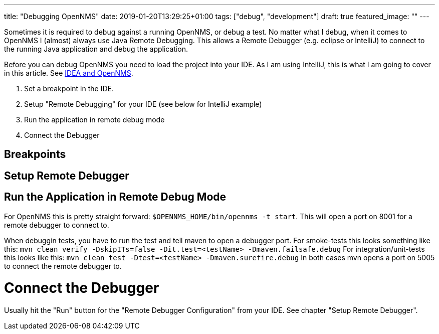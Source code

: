 ---
title: "Debugging OpenNMS"
date: 2019-01-20T13:29:25+01:00
tags: ["debug", "development"]
draft: true
featured_image: ""
---

Sometimes it is required to debug against a running OpenNMS, or debug a test.
No matter what I debug, when it comes to OpenNMS I (almost) always use Java Remote Debugging.
This allows a Remote Debugger (e.g. eclipse or IntelliJ) to connect to the running Java application and debug the application.

Before you can debug OpenNMS you need to load the project into your IDE.
As I am using IntelliJ, this is what I am going to cover in this article.
See link:https://wiki.opennms.org/wiki/IDEA_and_OpenNMS[IDEA and OpenNMS].

1. Set a breakpoint in the IDE.
2. Setup "Remote Debugging" for your IDE (see below for IntelliJ example)
3. Run the application in remote debug mode
4. Connect the Debugger

## Breakpoints

## Setup Remote Debugger


## Run the Application in Remote Debug Mode

For OpenNMS this is pretty straight forward: `$OPENNMS_HOME/bin/opennms -t start`.
This will open a port on 8001 for a remote debugger to connect to.

When debuggin tests, you have to run the test and tell maven to open a debugger port.
For smoke-tests this looks something like this: `mvn clean verify -DskipITs=false -Dit.test=<testName> -Dmaven.failsafe.debug`
For integration/unit-tests this looks like this: `mvn clean test -Dtest=<testName> -Dmaven.surefire.debug`
In both cases mvn opens a port on 5005 to connect the remote debugger to.

# Connect the Debugger
Usually hit the "Run" button for the "Remote Debugger Configuration" from your IDE. 
See chapter "Setup Remote Debugger".


